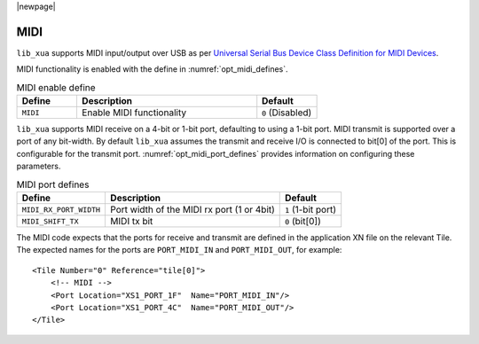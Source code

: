 
|newpage|

MIDI
====

``lib_xua`` supports MIDI input/output over USB as per `Universal Serial Bus Device Class Definition for MIDI Devices <https://www.usb.org/sites/default/files/midi10.pdf>`_.

MIDI functionality is enabled with the define in :numref:`opt_midi_defines`.

.. _opt_midi_defines:

.. list-table:: MIDI enable define
   :header-rows: 1
   :widths: 20 60 20

   * - Define
     - Description
     - Default
   * - ``MIDI``
     - Enable MIDI functionality
     - ``0`` (Disabled)


``lib_xua`` supports MIDI receive on a 4-bit or 1-bit port, defaulting to using a 1-bit port.
MIDI transmit is supported over a port of any bit-width.  By default ``lib_xua`` assumes the transmit
and receive I/O is connected to bit[0] of the port. This is configurable for the transmit port.
:numref:`opt_midi_port_defines` provides information on configuring these parameters.

.. _opt_midi_port_defines:

.. list-table:: MIDI port defines
   :header-rows: 1

   * - Define
     - Description
     - Default
   * - ``MIDI_RX_PORT_WIDTH``
     - Port width of the MIDI rx port (1 or 4bit)
     - ``1`` (1-bit port)
   * - ``MIDI_SHIFT_TX``
     - MIDI tx bit
     - ``0`` (bit[0])

The MIDI code expects that the ports for receive and transmit are defined in the application XN file
on the relevant Tile.
The expected names for the ports are ``PORT_MIDI_IN`` and ``PORT_MIDI_OUT``, for example::

    <Tile Number="0" Reference="tile[0]">
        <!-- MIDI -->
        <Port Location="XS1_PORT_1F"  Name="PORT_MIDI_IN"/>
        <Port Location="XS1_PORT_4C"  Name="PORT_MIDI_OUT"/>
    </Tile>

